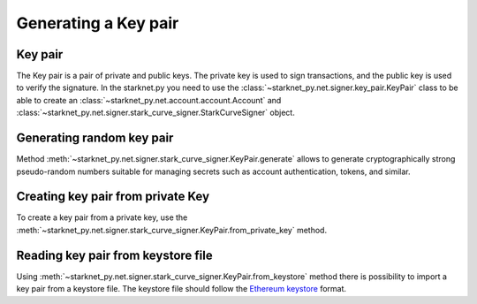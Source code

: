 Generating a Key pair
=====================

Key pair
--------

The Key pair is a pair of private and public keys. The private key is used to sign transactions, and the public key is used to verify the signature.
In the starknet.py you need to use the :class:`~starknet_py.net.signer.key_pair.KeyPair` class to be able to create an :class:`~starknet_py.net.account.account.Account` and :class:`~starknet_py.net.signer.stark_curve_signer.StarkCurveSigner` object.

Generating random key pair
--------------------------

Method :meth:`~starknet_py.net.signer.stark_curve_signer.KeyPair.generate` allows to generate cryptographically strong pseudo-random numbers
suitable for managing secrets such as account authentication, tokens, and similar.

.. codesnippet:: ../../starknet_py/tests/e2e/docs/guide/test_key_pair.py
    :language: python
    :dedent: 4
    :start-after: docs-generate: start
    :end-before: docs-generate: end


Creating key pair from private Key
----------------------------------

To create a key pair from a private key, use the :meth:`~starknet_py.net.signer.stark_curve_signer.KeyPair.from_private_key` method.


.. codesnippet:: ../../starknet_py/tests/e2e/docs/guide/test_key_pair.py
    :language: python
    :dedent: 4
    :start-after: docs-from-private-key: start
    :end-before: docs-from-private-key: end

Reading key pair from keystore file
-----------------------------------

Using :meth:`~starknet_py.net.signer.stark_curve_signer.KeyPair.from_keystore` method there is possibility to import a key pair from a keystore file.
The keystore file should follow the `Ethereum keystore <https://ethereum.org/en/developers/docs/data-structures-and-encoding/web3-secret-storage/>`_ format.

.. codesnippet:: ../../starknet_py/tests/e2e/docs/guide/test_key_pair.py
    :language: python
    :dedent: 4
    :start-after: docs-from-keystore: start
    :end-before: docs-from-keystore: end

